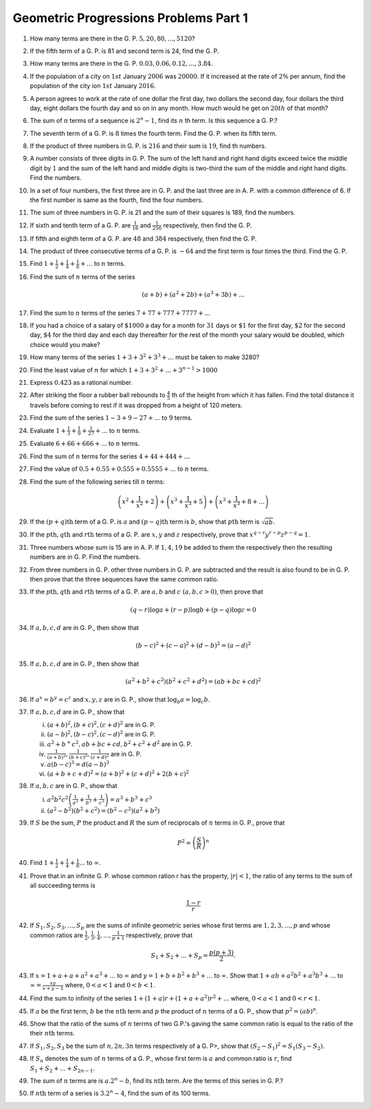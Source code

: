 Geometric Progressions Problems Part 1
**************************************
1. How many terms are there in the G. P. :math:`5, 20, 80, ..., 5120`?

2. If the fifth term of a G. P. is 81 and second term is 24, find the G. P.

3. How many terms are there in the G. P. :math:`0.03, 0.06, 0.12, ..., 3.84`.

4. If the population of a city on :math:`1st` January :math:`2006`
   was :math:`20000`. If it increased at the rate of :math:`2\%` per annum, find
   the population of the city ion :math:`1st` January :math:`2016`.

5. A person agrees to work at the rate of one dollar the first day, two dollars
   the second day, four dollars the third day, eight dollars the fourth day and
   so on in any month. How much would he get on :math:`20th` of that month?

6. The sum of :math:`n` terms of a sequence is :math:`2^n - 1`, find its
   :math:`n` th term. Is this sequence a G. P.?

7. The seventh term of a G. P. is :math:`8` times the fourth term. Find
   the G. P. when its fifth term.

8. If the product of three numbers in G. P. is :math:`216` and their sum is
   :math:`19`, find th numbers.

9. A number consists of three digits in G. P. The sum of the left hand and
   right hand digits exceed twice the middle digit by :math:`1` and the sum of
   the left hand and middle digits is two-third the sum of the middle and right
   hand digits. Find the numbers.

10. In a set of four numbers, the first three are in G. P. and the last three
    are in A. P. with a common difference of 6. If the first number is same as
    the fourth, find the four numbers.

11. The sum of three numbers in G. P. is 21 and the sum of their squares is
    189, find the numbers.

12. If sixth and tenth term of a G. P. are :math:`\frac{1}{16}` and
    :math:`\frac{1}{256}` respectively, then find the G. P.

13. If fifth and eighth term of a G. P. are :math:`48` and :math:`384`
    respectively, then find the G. P.

14. The product of three consecutive terms of a G. P. is :math:`-64` and the
    first term is four times the third. Find the G. P.
   
15. Find :math:`1 + \frac{1}{2} + \frac{1}{4} + \frac{1}{8}+ ...` to :math:`n`
    terms.

16. Find the sum of :math:`n` terms of the series

    .. math::
       (a + b) + (a^2 + 2b) + (a^3 + 3b) + ...

17. Find the sum to :math:`n` terms of the series :math:`7 + 77 + 777 + 7777 +
    ...`

18. If you had a choice of a salary of :math:`\$1000` a day for a month for
    :math:`31` days or :math:`\$1` for the first day, :math:`\$2` for the second
    day, :math:`\$4` for the third day and each day thereafter for the rest of
    the month your salary would be doubled, which choice would you make?

19. How many terms of the series :math:`1 + 3 + 3^2 + 3^3 + ...` must be taken
    to make 3280?

20. Find the least value of :math:`n` for which :math:`1 + 3 + 3^2 + ... + 3^{n
    - 1} > 1000`

21. Express :math:`0.4\dot{2}\dot{3}` as a rational number.

22. After striking the floor a rubber ball rebounds to :math:`\frac{4}{5}` th
    of the height from which it has fallen. Find the total distance it travels
    before coming to rest if it was dropped from a height of 120 meters. 

23. Find the sum of the series :math:`1 - 3 + 9 - 27 + ...` to :math:`9` terms.

24. Evaluate :math:`1 + \frac{1}{3} + \frac{1}{9} + \frac{1}{27} + ...` to
    :math:`n` terms.

25. Evaluate :math:`6 + 66 + 666 + ...` to :math:`n` terms.

26. Find the sum of :math:`n` terms for the series :math:`4 + 44 + 444 + ...`

27. Find the value of :math:`0.5 + 0.55 + 0.555 + 0.5555 + ...` to :math:`n`
    terms.

28. Find the sum of the following series till :math:`n` terms:

    .. math::
       \left(x^2 + \frac{1}{x^2} + 2\right) + \left(x^3 + \frac{1}{x^3} +
       5\right) + \left(x^3 + \frac{1}{x^3} + 8 + ...\right)

29. If the :math:`(p + q)\text{th}` term of a G. P. is :math:`a` and
    :math:`(p - q)\text{th}` term is :math:`b`, show that :math:`p\text{th}`
    term is :math:`\sqrt{ab}`.

30. If the :math:`p\text{th}, q\text{th}` and :math:`r\text{th}` terms of
    a G. P. are :math:`x, y` and :math:`z` respectively, prove that :math:`x^{q
    - r}y^{r - p}z^{p - q} = 1`.

31. Three numbers whose sum is 15 are in A. P. If :math:`1, 4, 19` be added to
    them the respectively then the resulting numbers are in G. P. Find the
    numbers.

32. From three numbers in G. P. other three numbers in G. P. are subtracted and
    the result is also found to be in G. P. then prove that the three sequences
    have the same common ratio.

33. If the :math:`p\text{th}, q\text{th}` and :math:`r\text{th}` terms of
    a G. P. are :math:`a, b` and :math:`c~(a, b, c > 0)`, then prove that

    .. math::
       (q - r)\log a + (r - p)\log b + (p - q)\log c = 0

34. If :math:`a, b, c, d` are in G. P., then show that

    .. math::
       (b - c)^2 + (c - a)^2 + (d - b)^2 = (a - d)^2

35. If :math:`a, b, c, d` are in G. P., then show that

    .. math::
       (a^2 + b^2 + c^2)(b^2 + c^2 + d^2) = (ab + bc + cd)^2

36. If :math:`a^x = b^y = c^z` and :math:`x, y, z` are in G. P., show that
    :math:`\log_b a = \log_c b`.

37. If :math:`a, b, c, d` are in G. P., show that

    (i) :math:`(a + b)^2, (b + c)^2, (c + d)^2` are in G. P.

    (ii) :math:`(a - b)^2, (b - c)^2, (c - d)^2` are in G. P.

    (iii) :math:`a^2 + b^ + c^2, ab + bc + cd, b^2 + c^2 + d^2` are in G. P.

    (iv) :math:`\frac{1}{(a + b)^2}, \frac{1}{(b + c)^2}, \frac{1}{(c + d)^2}`
         are in G. P.

    (v) :math:`a(b - c)^3 = d(a - b)^3`

    (vi) :math:`(a + b + c + d)^2 = (a + b)^2 + (c + d)^2 + 2(b + c)^2`

38. If :math:`a, b, c` are in G. P., show that

    (i) :math:`a^2b^2c^2\left(\frac{1}{a^3} + \frac{1}{b^3} +
        \frac{1}{c^3}\right) = a^3 + b^3 + c^3`

    (ii) :math:`(a^2 - b^2)(b^2 + c^2) = (b^2 - c^2)(a^2 + b^2)`

39. If :math:`S` be the sum, :math:`P` the product and :math:`R` the sum of
    reciprocals of :math:`n` terms in G. P., prove that

    .. math::
       P^2 = \left(\frac{S}{R}\right)^n

40. Find :math:`1 + \frac{1}{2} + \frac{1}{4} + \frac{1}{8} ...` to
    :math:`\infty`.

41. Prove that in an infinite G. P. whose common ration r has the property,
    :math:`|r| < 1`, the ratio of any terms to the sum of all succeeding terms
    is

    .. math::
       \frac{1 - r}{r}

42. If :math:`S_1, S_2, S_3, ..., S_p` are the sums of infinite geometric
    series whose first terms are :math:`1, 2, 3, ..., p` and whose common
    ratios are :math:`\frac{1}{2}, \frac{1}{3}, \frac{1}{4}, ..., \frac{1}{p +
    1}` respectively, prove that

    .. math::
       S_1 + S_2 + ... + S_p = \frac{p(p + 3)}{2}.

43. If :math:`x = 1 + a + a + a^2 + a^3 + ...` to :math:`\infty` and :math:`y = 1 +
    b + b^2 + b^3 + ...` to :math:`\infty`. Show that :math:`1 + ab + a^2b^2 +
    a^3b^3 + ...` to :math:`\infty = \frac{xy}{x + y - 1}` where, :math:`0 < a<
    1` and :math:`0< b < 1`.

44. Find the sum to infinity of the series :math:`1 + (1 + a)r + (1 + a +
    a^2)r^2 + ...` where, :math:`0 < a < 1` and :math:`0 < r < 1`.

45. If :math:`a` be the first term, :math:`b` be the :math:`n\text{th}` term
    and :math:`p` the product of :math:`n` terms of a G. P., show that
    :math:`p^2 = (ab)^n`.

46. Show that the ratio of the sums of :math:`n` terrms of two G.P.'s gaving
    the same common ratio is equal to the ratio of the their :math:`n\text{th}`
    terms.

47. If :math:`S_1, S_2, S_3` be the sum of :math:`n, 2n, 3n` terms respectively
    of a G. P>, show that :math:`(S_2 - S_1)^2 = S_1(S_3 - S_2)`.

48. If :math:`S_n` denotes the sum of :math:`n` terms of a G. P., whose first
    term is :math:`a` and common ratio is :math:`r`, find :math:`S_1 + S_2 +
    ... + S_{2n - 1}`.

49. The sum of :math:`n` terms are is :math:`a.2^n - b`, find its
    :math:`n\text{th}` term. Are the terms of this series in G. P.?

50. If :math:`n\text{th}` term of a series is :math:`3.2^n - 4`, find the sum
    of its 100 terms.
